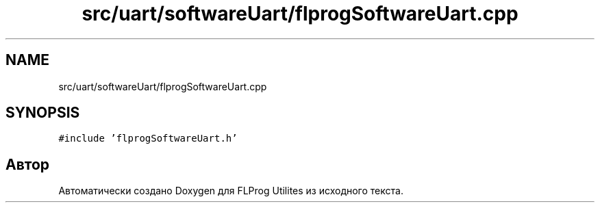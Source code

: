 .TH "src/uart/softwareUart/flprogSoftwareUart.cpp" 3 "Чт 23 Фев 2023" "Version 1" "FLProg Utilites" \" -*- nroff -*-
.ad l
.nh
.SH NAME
src/uart/softwareUart/flprogSoftwareUart.cpp
.SH SYNOPSIS
.br
.PP
\fC#include 'flprogSoftwareUart\&.h'\fP
.br

.SH "Автор"
.PP 
Автоматически создано Doxygen для FLProg Utilites из исходного текста\&.
